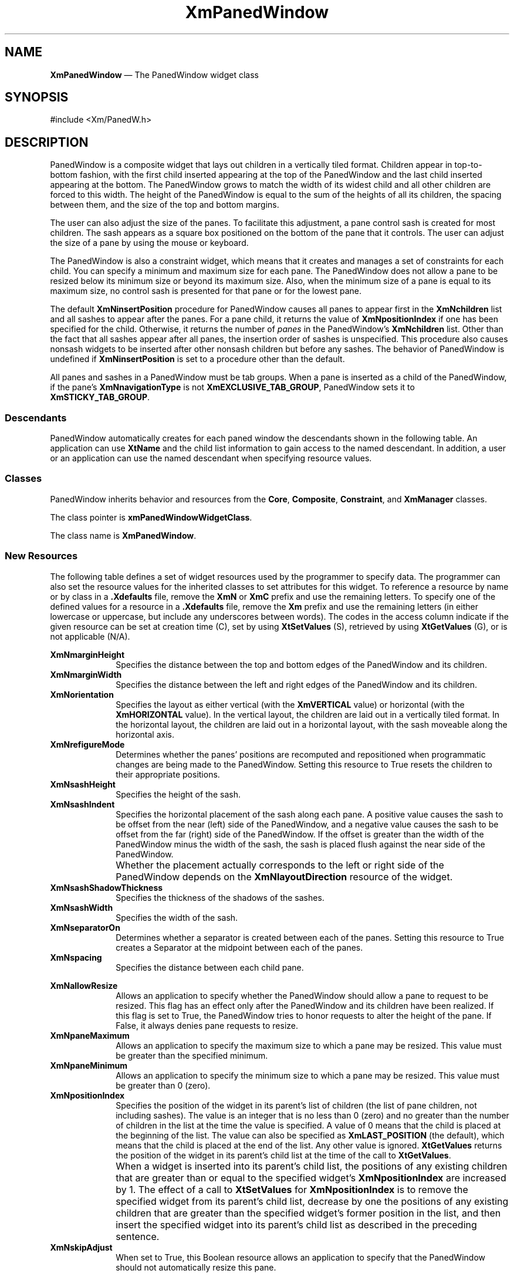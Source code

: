 '\" t
...\" PanedWin.sgm /main/9 1996/09/08 20:55:13 rws $
.de P!
.fl
\!!1 setgray
.fl
\\&.\"
.fl
\!!0 setgray
.fl			\" force out current output buffer
\!!save /psv exch def currentpoint translate 0 0 moveto
\!!/showpage{}def
.fl			\" prolog
.sy sed -e 's/^/!/' \\$1\" bring in postscript file
\!!psv restore
.
.de pF
.ie     \\*(f1 .ds f1 \\n(.f
.el .ie \\*(f2 .ds f2 \\n(.f
.el .ie \\*(f3 .ds f3 \\n(.f
.el .ie \\*(f4 .ds f4 \\n(.f
.el .tm ? font overflow
.ft \\$1
..
.de fP
.ie     !\\*(f4 \{\
.	ft \\*(f4
.	ds f4\"
'	br \}
.el .ie !\\*(f3 \{\
.	ft \\*(f3
.	ds f3\"
'	br \}
.el .ie !\\*(f2 \{\
.	ft \\*(f2
.	ds f2\"
'	br \}
.el .ie !\\*(f1 \{\
.	ft \\*(f1
.	ds f1\"
'	br \}
.el .tm ? font underflow
..
.ds f1\"
.ds f2\"
.ds f3\"
.ds f4\"
.ta 8n 16n 24n 32n 40n 48n 56n 64n 72n 
.TH "XmPanedWindow" "library call"
.SH "NAME"
\fBXmPanedWindow\fP \(em The PanedWindow widget class
.iX "XmPanedWindow"
.iX "widget class" "PanedWindow"
.SH "SYNOPSIS"
.PP
.nf
#include <Xm/PanedW\&.h>
.fi
.SH "DESCRIPTION"
.PP
PanedWindow is a composite widget that lays out children in a
vertically tiled format\&. Children appear in top-to-bottom fashion, with
the first child inserted appearing at the top of the PanedWindow and the
last child inserted appearing at the bottom\&. The
PanedWindow grows to match the width of its widest child and all
other children are forced to this width\&. The height of the PanedWindow
is equal to the sum of the heights of all its children, the spacing
between them, and the size of the top and bottom margins\&.
.PP
The user can also adjust the size of the panes\&. To
facilitate this adjustment, a pane control sash is created for most
children\&. The sash appears as a square box positioned on the bottom of
the pane that it controls\&. The user can adjust the size of
a pane by using the mouse or keyboard\&.
.PP
The PanedWindow is also a constraint widget, which means that it
creates and manages a set of constraints for each child\&. You can
specify a minimum and maximum size for each pane\&. The PanedWindow
does not allow a pane to be resized below its minimum size or beyond its
maximum size\&. Also, when the minimum size of a pane is equal to its maximum
size, no control sash is presented for that pane or
for the lowest pane\&.
.PP
The default \fBXmNinsertPosition\fP procedure for PanedWindow causes
all panes to appear first in the \fBXmNchildren\fP list and
all sashes to appear after the panes\&. For a pane child, it returns the
value of \fBXmNpositionIndex\fP if one has been specified for the
child\&. Otherwise, it returns the number of \fIpanes\fP in the
PanedWindow\&'s \fBXmNchildren\fP list\&. Other than the fact that all
sashes appear after all panes, the insertion order of sashes is unspecified\&.
This procedure also causes
nonsash widgets to be inserted after other nonsash children but before
any sashes\&.
The behavior of PanedWindow is undefined if \fBXmNinsertPosition\fP is set
to a procedure other than the default\&.
.PP
All panes and sashes in a PanedWindow must be tab groups\&. When a pane is
inserted as a child of the PanedWindow, if the pane\&'s
\fBXmNnavigationType\fP is not \fBXmEXCLUSIVE_TAB_GROUP\fP, PanedWindow
sets it to \fBXmSTICKY_TAB_GROUP\fP\&.
.SS "Descendants"
.PP
PanedWindow automatically creates for each paned window the
descendants shown in the
following table\&.
An application can use \fBXtName\fP and the child list information to
gain access to the named descendant\&.
In addition, a user or an application
can use the named descendant when specifying resource values\&.
.TS
tab() box;
l| l| l.
\fBNamed Descendant\fP\fBClass\fP\fBIdentity\fP
___
=
___
\fBSash\fP\fBsubclass of\fP \fBXmPrimitive\fPsash
___
\fBSeparator\fP\fBXmSeparatorGadget\fPdividing line between window panes
___
.TE
.SS "Classes"
.PP
PanedWindow inherits behavior and resources from the
\fBCore\fP, \fBComposite\fP, \fBConstraint\fP, and \fBXmManager\fP classes\&.
.PP
The class pointer is \fBxmPanedWindowWidgetClass\fP\&.
.PP
The class name is \fBXmPanedWindow\fP\&.
.SS "New Resources"
.PP
The following table defines a set of widget resources used by the programmer
to specify data\&. The programmer can also set the resource values for the
inherited classes to set attributes for this widget\&. To reference a
resource by name or by class in a \fB\&.Xdefaults\fP file, remove the \fBXmN\fP or
\fBXmC\fP prefix and use the remaining letters\&. To specify one of the defined
values for a resource in a \fB\&.Xdefaults\fP file, remove the \fBXm\fP prefix and use
the remaining letters (in either lowercase or uppercase, but include any
underscores between words)\&.
The codes in the access column indicate if the given resource can be
set at creation time (C),
set by using \fBXtSetValues\fP (S),
retrieved by using \fBXtGetValues\fP (G), or is not applicable (N/A)\&.
.PP
.TS
tab() box;
c s s s s
l| l| l| l| l.
\fBXmPanedWindow Resource Set\fP
\fBName\fP\fBClass\fP\fBType\fP\fBDefault\fP\fBAccess\fP
_____
XmNmarginHeightXmCMarginHeightDimension3CSG
_____
XmNmarginWidthXmCMarginWidthDimension3CSG
_____
XmNorientationXmCOrientationunsigned charXmVERTICALCSG
_____
XmNrefigureModeXmCBooleanBooleanTrueCSG
_____
XmNsashHeightXmCSashHeightDimension10CSG
_____
XmNsashIndentXmCSashIndentPosition-10CSG
_____
XmNsashShadowThicknessXmCShadowThicknessDimensiondynamicCSG
_____
XmNsashWidthXmCSashWidthDimension10CSG
_____
XmNseparatorOnXmCSeparatorOnBooleanTrueCSG
_____
XmNspacingXmCSpacingDimension8CSG
_____
.TE
.IP "\fBXmNmarginHeight\fP" 10
Specifies the distance between the top and bottom edges of the PanedWindow
and its children\&.
.IP "\fBXmNmarginWidth\fP" 10
Specifies the distance between the left and right edges of the PanedWindow
and its children\&.
.IP "\fBXmNorientation\fP" 10
Specifies the layout as either vertical (with the \fBXmVERTICAL\fP
value) or horizontal (with the \fBXmHORIZONTAL\fP value)\&. In the
vertical layout, the children are laid out in a vertically tiled
format\&. In the horizontal layout, the children are laid out in a
horizontal layout, with the sash moveable along the horizontal axis\&.
.IP "\fBXmNrefigureMode\fP" 10
Determines whether the panes\&' positions are recomputed and repositioned
when programmatic changes are being made to the PanedWindow\&.
Setting this resource to True resets the children to their appropriate
positions\&.
.IP "\fBXmNsashHeight\fP" 10
Specifies the height of the sash\&.
.IP "\fBXmNsashIndent\fP" 10
Specifies the horizontal placement of the sash along each pane\&. A positive
value causes the sash to be offset from the near (left) side of the PanedWindow,
and a negative value causes the sash to be offset from the far (right)
side of the PanedWindow\&. If the offset is greater than the width of the
PanedWindow minus the width of the sash, the sash is placed flush
against the near side of the PanedWindow\&.
.IP "" 10
Whether the placement actually corresponds to the left or right side of
the PanedWindow
depends on the \fBXmNlayoutDirection\fP
resource of the widget\&.
.IP "\fBXmNsashShadowThickness\fP" 10
Specifies the thickness of the shadows of the sashes\&.
.IP "\fBXmNsashWidth\fP" 10
Specifies the width of the sash\&.
.IP "\fBXmNseparatorOn\fP" 10
Determines whether a separator is created between each of the panes\&.
Setting this resource to True creates a Separator at the
midpoint between each of the panes\&.
.IP "\fBXmNspacing\fP" 10
Specifies the distance between each child pane\&.
.IP "" 10
.TS
tab() box;
c s s s s
l| l| l| l| l.
T{
\fBXmPanedWindow Constraint Resource Set\fP
T}
\fBName\fP\fBClass\fP\fBType\fP\fBDefault\fP\fBAccess\fP
_____
XmNallowResizeXmCBooleanBooleanFalseCSG
_____
XmNpaneMaximumXmCPaneMaximumDimension1000CSG
_____
XmNpaneMinimumXmCPaneMinimumDimension1CSG
_____
XmNpositionIndexXmCPositionIndexshortXmLAST_POSITIONCSG
_____
XmNskipAdjustXmCBooleanBooleanFalseCSG
_____
.TE
.IP "\fBXmNallowResize\fP" 10
Allows an application to specify whether the PanedWindow
should allow a pane to request to be resized\&. This flag has an
effect only after the PanedWindow and its children have been realized\&.
If this flag is set to True, the PanedWindow tries to honor requests
to alter the height of the pane\&. If False, it always denies pane
requests to resize\&.
.IP "\fBXmNpaneMaximum\fP" 10
Allows an application to specify the maximum size to which a pane
may be resized\&. This value must be greater than the specified minimum\&.
.IP "\fBXmNpaneMinimum\fP" 10
Allows an application to specify the minimum size to which a pane
may be resized\&. This value must be greater than 0 (zero)\&.
.IP "\fBXmNpositionIndex\fP" 10
Specifies the position of the widget in its parent\&'s list of
children (the list of pane children, not including sashes)\&. The value
is an integer that is no less than 0 (zero) and no greater than
the number of children in the list at the time the value is
specified\&. A value of 0 means that the child is placed at the
beginning of the list\&. The value can also be specified as
\fBXmLAST_POSITION\fP (the default), which means that the child
is placed at the end of the list\&. Any other value is ignored\&.
\fBXtGetValues\fP returns the position of the widget in its parent\&'s
child list at the time of the call to \fBXtGetValues\fP\&.
.IP "" 10
When a widget is inserted into its parent\&'s child list, the positions
of any existing children that are greater than or equal to the
specified widget\&'s \fBXmNpositionIndex\fP are increased by 1\&.
The effect of a call to \fBXtSetValues\fP for \fBXmNpositionIndex\fP
is to remove the specified widget from its parent\&'s child list, decrease
by one the positions of any existing children that are greater than
the specified widget\&'s former position in the list, and then insert
the specified widget into its parent\&'s child list as described in the
preceding sentence\&.
.IP "\fBXmNskipAdjust\fP" 10
When set to True, this Boolean resource allows an application to specify
that the PanedWindow should not automatically resize this pane\&.
.SS "Inherited Resources"
.PP
PanedWindow inherits behavior and resources from the
superclasses described in the following tables\&.
For a complete description of each resource, refer to the
reference page for that superclass\&.
.PP
.TS
tab() box;
c s s s s
l| l| l| l| l.
\fBXmManager Resource Set\fP
\fBName\fP\fBClass\fP\fBType\fP\fBDefault\fP\fBAccess\fP
_____
XmNbottomShadowColorXmCBottomShadowColorPixeldynamicCSG
_____
XmNbottomShadowPixmapXmCBottomShadowPixmapPixmapXmUNSPECIFIED_PIXMAPCSG
_____
XmNforegroundXmCForegroundPixeldynamicCSG
_____
XmNhelpCallbackXmCCallbackXtCallbackListNULLC
_____
XmNhighlightColorXmCHighlightColorPixeldynamicCSG
_____
XmNhighlightPixmapXmCHighlightPixmapPixmapdynamicCSG
_____
XmNinitialFocusXmCInitialFocusWidgetNULLCSG
_____
XmNlayoutDirectionXmCLayoutDirectionXmDirectiondynamicCG
_____
XmNnavigationTypeXmCNavigationTypeXmNavigationTypeXmTAB_GROUPCSG
_____
XmNpopupHandlerCallbackXmCCallbackXtCallbackListNULLC
_____
XmNshadowThicknessXmCShadowThicknessDimension2CSG
_____
XmNstringDirectionXmCStringDirectionXmStringDirectiondynamicCG
_____
XmNtopShadowColorXmCTopShadowColorPixeldynamicCSG
_____
XmNtopShadowPixmapXmCTopShadowPixmapPixmapdynamicCSG
_____
XmNtraversalOnXmCTraversalOnBooleanTrueCSG
_____
XmNunitTypeXmCUnitTypeunsigned chardynamicCSG
_____
XmNuserDataXmCUserDataXtPointerNULLCSG
_____
.TE
.PP
.TS
tab() box;
c s s s s
l| l| l| l| l.
\fBCore Resource Set\fP
\fBName\fP\fBClass\fP\fBType\fP\fBDefault\fP\fBAccess\fP
_____
XmNacceleratorsXmCAcceleratorsXtAcceleratorsdynamicCSG
_____
XmNancestorSensitiveXmCSensitiveBooleandynamicG
_____
XmNbackgroundXmCBackgroundPixeldynamicCSG
_____
XmNbackgroundPixmapXmCPixmapPixmapXmUNSPECIFIED_PIXMAPCSG
_____
XmNborderColorXmCBorderColorPixelXtDefaultForegroundCSG
_____
XmNborderPixmapXmCPixmapPixmapXmUNSPECIFIED_PIXMAPCSG
_____
XmNborderWidthXmCBorderWidthDimension0CSG
_____
XmNcolormapXmCColormapColormapdynamicCG
_____
XmNdepthXmCDepthintdynamicCG
_____
XmNdestroyCallbackXmCCallbackXtCallbackListNULLC
_____
XmNheightXmCHeightDimensiondynamicCSG
_____
XmNinitialResourcesPersistentXmCInitialResourcesPersistentBooleanTrueC
_____
XmNmappedWhenManagedXmCMappedWhenManagedBooleanTrueCSG
_____
XmNscreenXmCScreenScreen *dynamicCG
_____
XmNsensitiveXmCSensitiveBooleanTrueCSG
_____
XmNtranslationsXmCTranslationsXtTranslationsdynamicCSG
_____
XmNwidthXmCWidthDimensiondynamicCSG
_____
XmNxXmCPositionPosition0CSG
_____
XmNyXmCPositionPosition0CSG
_____
.TE
.PP
.TS
tab() box;
c s s s s
l| l| l| l| l.
\fBComposite Resource Set\fP
\fBName\fP\fBClass\fP\fBType\fP\fBDefault\fP\fBAccess\fP
_____
XmNchildrenXmCReadOnlyWidgetListNULLG
_____
XmNinsertPositionXmCInsertPositionXtOrderProcdefault procedureCSG
_____
XmNnumChildrenXmCReadOnlyCardinal0G
_____
.TE
.SS "Translations"
.PP
\fBXmPanedWindow\fP inherits translations from \fBXmManager\fP\&.
.PP
The translations for sashes within the PanedWindow are
described in the following table\&.
.PP
The following key names are listed in the
X standard key event translation table syntax\&.
This format is the one used by Motif to
specify the widget actions corresponding to a given key\&.
A brief overview of the format is provided under
\fBVirtualBindings\fP(3)\&.
For a complete description of the format, please refer to the
X Toolkit Instrinsics Documentation\&.
.IP "\fB\(apc \(aps \(apm \(apa\fP \fB<Btn1Down>\fP:" 10
SashAction(\fBStart\fP)
.IP "\fB\(apc \(aps \(apm \(apa\fP \fB<Btn1Motion>\fP:" 10
SashAction(\fBMove\fP)
.IP "\fB\(apc \(aps \(apm \(apa\fP \fB<Btn1Up>\fP:" 10
SashAction(\fBCommit\fP)
.IP "\fB\(apc \(aps \(apm \(apa\fP \fB<Btn2Down>\fP:" 10
SashAction(\fBStart\fP)
.IP "\fB\(apc \(aps \(apm \(apa\fP \fB<Btn2Motion>\fP:" 10
SashAction(\fBMove\fP)
.IP "\fB\(apc \(aps \(apm \(apa\fP \fB<Btn2Up>\fP:" 10
SashAction(\fBCommit\fP)
.IP "\fB:\fP\fB<Key>\fP\fB<osfActivate>\fP:" 10
PrimitiveParentActivate()
.IP "\fB:\fP\fB<Key>\fP\fB<osfCancel>\fP:" 10
PrimitiveParentCancel()
.IP "\fB:\fP\fB<Key>\fP\fB<osfHelp>\fP:" 10
Help()
.IP "\fB:c\fP \fB<Key>\fP\fB<osfUp>\fP:" 10
SashAction(\fBKey,LargeIncr,Up\fP)
.IP "\fB:\fP\fB<Key>\fP\fB<osfUp>\fP:" 10
SashAction(\fBKey,DefaultIncr,Up\fP)
.IP "\fB:c\fP \fB<Key>\fP\fB<osfRight>\fP:" 10
SashAction(\fBKey,LargeIncr,Right\fP)
.IP "\fB:\fP\fB<Key>\fP\fB<osfRight>\fP:" 10
SashAction(\fBKey,DefaultIncr,Right\fP)
.IP "\fB:c\fP \fB<Key>\fP\fB<osfDown>\fP:" 10
SashAction(\fBKey,LargeIncr,Down\fP)
.IP "\fB:\fP\fB<Key>\fP\fB<osfDown>\fP:" 10
SashAction(\fBKey,DefaultIncr,Down\fP)
.IP "\fB:c\fP \fB<Key>\fP\fB<osfLeft>\fP:" 10
SashAction(\fBKey,LargeIncr,Left\fP)
.IP "\fB:\fP\fB<Key>\fP\fB<osfLeft>\fP:" 10
SashAction(\fBKey,DefaultIncr,Left\fP)
.IP "\fB\(aps \(apm \(apa\fP \fB<Key>\fP\fBReturn\fP:" 10
PrimitiveParentActivate()
.IP "\fBs \(apm \(apa\fP \fB<Key>\fP\fBTab\fP:" 10
PrevTabGroup()
.IP "\fB\(apm \(apa\fP \fB<Key>\fP\fBTab\fP:" 10
NextTabGroup()
.SS "Action Routines"
.PP
The \fBXmPanedWindow\fP action routines are
.IP "Help():" 10
Calls the callbacks for \fBXmNhelpCallback\fP if any exist\&. If there are no help
callbacks for this widget, this action calls the help callbacks
for the nearest ancestor that has them\&.
.IP "NextTabGroup():" 10
Moves the keyboard focus to the next tab group\&.
By default, each pane and sash is a tab group\&.
.IP "PrevTabGroup():" 10
Moves the keyboard focus to the previous tab group\&.
By default, each pane and sash is a tab group\&.
.IP "SashAction(\fIaction\fP\fB)\fP\ or\ SashAction(\fBKey,\fP\fIincrement\fP\fB,\fP\fIdirection\fP\fB)\fP:" 10
The \fBStart\fP action activates the interactive placement of the pane\&'s borders\&.
The \fBMove\fP action causes the sash to track the position of the pointer\&.
If one of the panes reaches its minimum or maximum size, adjustment
continues with the next adjustable pane\&.
The \fBCommit\fP action ends sash motion\&.
.IP "" 10
When sash action is caused by a keyboard event, the sash with the keyboard
focus is moved according to the \fIincrement\fP and \fIdirection\fP
specified\&. \fBDefaultIncr\fP adjusts the sash by one line\&.
\fBLargeIncr\fP adjusts the sash by one view region\&. The \fIdirection\fP
is specified as either
\fBUp\fP, \fBDown\fP, \fBLeft\fP, or \fBRight\fP\&.
.IP "" 10
Note that the SashAction action routine is not a direct action routine
of the \fBXmPanedWindow,\fP but rather an action of the Sash control created
by the \fBXmPanedWindow\fP\&.
.SS "Additional Behavior"
.PP
This widget has the following additional behavior:
.IP "\fB<FocusIn>\fP:" 10
Moves the keyboard focus to the sash and highlights it
.IP "\fB<FocusOut>\fP:" 10
Unsets the keyboard focus in the sash and unhighlights it
.SS "Virtual Bindings"
.PP
The bindings for virtual keys are vendor specific\&.
For information about bindings for virtual buttons and keys, see \fBVirtualBindings\fP(3)\&.
.SH "RELATED"
.PP
\fBComposite\fP(3), \fBConstraint\fP(3),
\fBCore\fP(3),
\fBXmCreatePanedWindow\fP(3),
\fBXmManager\fP(3),
\fBXmVaCreatePanedWindow\fP(3), and
\fBXmVaCreateManagedPanedWindow\fP(3)\&.
